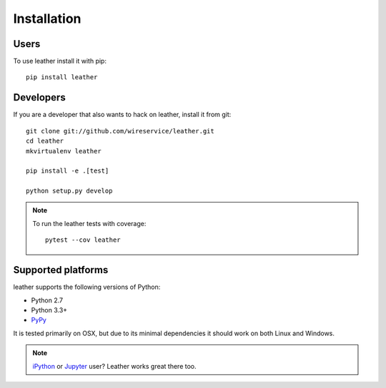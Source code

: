 ============
Installation
============

Users
-----

To use leather install it with pip::

    pip install leather

Developers
----------

If you are a developer that also wants to hack on leather, install it from git::

    git clone git://github.com/wireservice/leather.git
    cd leather
    mkvirtualenv leather

    pip install -e .[test]

    python setup.py develop

.. note::

    To run the leather tests with coverage::

        pytest --cov leather

Supported platforms
-------------------

leather supports the following versions of Python:

* Python 2.7
* Python 3.3+
* `PyPy <https://www.pypy.org/>`_

It is tested primarily on OSX, but due to its minimal dependencies it should work on both Linux and Windows.

.. note::

    `iPython <https://ipython.org/>`_ or `Jupyter <https://jupyter.org/>`_ user? Leather works great there too.
